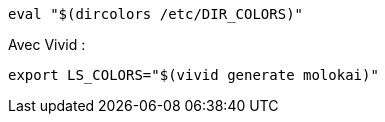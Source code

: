 ----
eval "$(dircolors /etc/DIR_COLORS)"
----


Avec Vivid :
----
export LS_COLORS="$(vivid generate molokai)"
----
